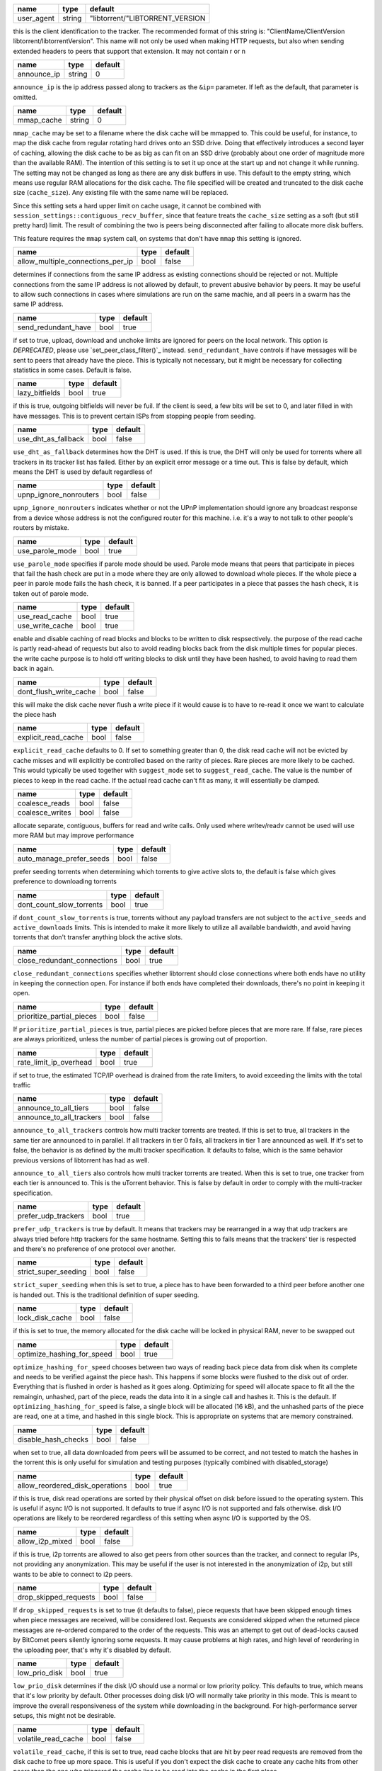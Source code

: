 .. _user_agent:

+------------+--------+---------------------------------+
| name       | type   | default                         |
+============+========+=================================+
| user_agent | string | "libtorrent/"LIBTORRENT_VERSION |
+------------+--------+---------------------------------+

this is the client identification to the tracker.
The recommended format of this string is:
"ClientName/ClientVersion libtorrent/libtorrentVersion".
This name will not only be used when making HTTP requests, but also when
sending extended headers to peers that support that extension.
It may not contain \r or \n

.. _announce_ip:

+-------------+--------+---------+
| name        | type   | default |
+=============+========+=========+
| announce_ip | string | 0       |
+-------------+--------+---------+

``announce_ip`` is the ip address passed along to trackers as the ``&ip=`` parameter.
If left as the default, that parameter is omitted.

.. _mmap_cache:

+------------+--------+---------+
| name       | type   | default |
+============+========+=========+
| mmap_cache | string | 0       |
+------------+--------+---------+

``mmap_cache`` may be set to a filename where the disk cache will be mmapped
to. This could be useful, for instance, to map the disk cache from regular
rotating hard drives onto an SSD drive. Doing that effectively introduces
a second layer of caching, allowing the disk cache to be as big as can
fit on an SSD drive (probably about one order of magnitude more than the
available RAM). The intention of this setting is to set it up once at the
start up and not change it while running. The setting may not be changed
as long as there are any disk buffers in use. This default to the empty
string, which means use regular RAM allocations for the disk cache. The file
specified will be created and truncated to the disk cache size (``cache_size``).
Any existing file with the same name will be replaced.

Since this setting sets a hard upper limit on cache usage, it cannot be combined
with ``session_settings::contiguous_recv_buffer``, since that feature treats the
``cache_size`` setting as a soft (but still pretty hard) limit. The result of combining
the two is peers being disconnected after failing to allocate more disk buffers.

This feature requires the ``mmap`` system call, on systems that don't have ``mmap``
this setting is ignored.

.. _allow_multiple_connections_per_ip:

+-----------------------------------+------+---------+
| name                              | type | default |
+===================================+======+=========+
| allow_multiple_connections_per_ip | bool | false   |
+-----------------------------------+------+---------+

determines if connections from the same IP address as
existing connections should be rejected or not. Multiple
connections from the same IP address is not allowed by
default, to prevent abusive behavior by peers. It may
be useful to allow such connections in cases where
simulations are run on the same machie, and all peers
in a swarm has the same IP address.

.. _send_redundant_have:

+---------------------+------+---------+
| name                | type | default |
+=====================+======+=========+
| send_redundant_have | bool | true    |
+---------------------+------+---------+

if set to true, upload, download and unchoke limits
are ignored for peers on the local network.
This option is *DEPRECATED*, please use `set_peer_class_filter()`_ instead.
``send_redundant_have`` controls if have messages will be sent
to peers that already have the piece. This is typically not necessary,
but it might be necessary for collecting statistics in some cases.
Default is false.

.. _lazy_bitfields:

+----------------+------+---------+
| name           | type | default |
+================+======+=========+
| lazy_bitfields | bool | true    |
+----------------+------+---------+

if this is true, outgoing bitfields will never be fuil. If the
client is seed, a few bits will be set to 0, and later filled
in with have messages. This is to prevent certain ISPs
from stopping people from seeding.

.. _use_dht_as_fallback:

+---------------------+------+---------+
| name                | type | default |
+=====================+======+=========+
| use_dht_as_fallback | bool | false   |
+---------------------+------+---------+

``use_dht_as_fallback`` determines how the DHT is used. If this is true,
the DHT will only be used for torrents where all trackers in its tracker
list has failed. Either by an explicit error message or a time out. This
is false by default, which means the DHT is used by default regardless of

.. _upnp_ignore_nonrouters:

+------------------------+------+---------+
| name                   | type | default |
+========================+======+=========+
| upnp_ignore_nonrouters | bool | false   |
+------------------------+------+---------+

``upnp_ignore_nonrouters`` indicates whether or not the UPnP implementation
should ignore any broadcast response from a device whose address is not the
configured router for this machine. i.e. it's a way to not talk to other
people's routers by mistake.

.. _use_parole_mode:

+-----------------+------+---------+
| name            | type | default |
+=================+======+=========+
| use_parole_mode | bool | true    |
+-----------------+------+---------+

``use_parole_mode`` specifies if parole mode should be used. Parole mode means
that peers that participate in pieces that fail the hash check are put in a mode
where they are only allowed to download whole pieces. If the whole piece a peer
in parole mode fails the hash check, it is banned. If a peer participates in a
piece that passes the hash check, it is taken out of parole mode.

.. _use_read_cache:

.. _use_write_cache:

+-----------------+------+---------+
| name            | type | default |
+=================+======+=========+
| use_read_cache  | bool | true    |
+-----------------+------+---------+
| use_write_cache | bool | true    |
+-----------------+------+---------+

enable and disable caching of read blocks and
blocks to be written to disk respsectively.
the purpose of the read cache is partly read-ahead of requests
but also to avoid reading blocks back from the disk multiple
times for popular pieces.
the write cache purpose is to hold off writing blocks to disk until
they have been hashed, to avoid having to read them back in again.

.. _dont_flush_write_cache:

+------------------------+------+---------+
| name                   | type | default |
+========================+======+=========+
| dont_flush_write_cache | bool | false   |
+------------------------+------+---------+

this will make the disk cache never flush a write
piece if it would cause is to have to re-read it
once we want to calculate the piece hash

.. _explicit_read_cache:

+---------------------+------+---------+
| name                | type | default |
+=====================+======+=========+
| explicit_read_cache | bool | false   |
+---------------------+------+---------+

``explicit_read_cache`` defaults to 0. If set to something greater than 0, the
disk read cache will not be evicted by cache misses and will explicitly be
controlled based on the rarity of pieces. Rare pieces are more likely to be
cached. This would typically be used together with ``suggest_mode`` set to
``suggest_read_cache``. The value is the number of pieces to keep in the read
cache. If the actual read cache can't fit as many, it will essentially be clamped.

.. _coalesce_reads:

.. _coalesce_writes:

+-----------------+------+---------+
| name            | type | default |
+=================+======+=========+
| coalesce_reads  | bool | false   |
+-----------------+------+---------+
| coalesce_writes | bool | false   |
+-----------------+------+---------+

allocate separate, contiguous, buffers for read and
write calls. Only used where writev/readv cannot be used
will use more RAM but may improve performance

.. _auto_manage_prefer_seeds:

+--------------------------+------+---------+
| name                     | type | default |
+==========================+======+=========+
| auto_manage_prefer_seeds | bool | false   |
+--------------------------+------+---------+

prefer seeding torrents when determining which torrents to give 
active slots to, the default is false which gives preference to
downloading torrents

.. _dont_count_slow_torrents:

+--------------------------+------+---------+
| name                     | type | default |
+==========================+======+=========+
| dont_count_slow_torrents | bool | true    |
+--------------------------+------+---------+

if ``dont_count_slow_torrents`` is true, torrents without any payload transfers are
not subject to the ``active_seeds`` and ``active_downloads`` limits. This is intended
to make it more likely to utilize all available bandwidth, and avoid having torrents
that don't transfer anything block the active slots.

.. _close_redundant_connections:

+-----------------------------+------+---------+
| name                        | type | default |
+=============================+======+=========+
| close_redundant_connections | bool | true    |
+-----------------------------+------+---------+

``close_redundant_connections`` specifies whether libtorrent should close
connections where both ends have no utility in keeping the connection open.
For instance if both ends have completed their downloads, there's no point
in keeping it open.

.. _prioritize_partial_pieces:

+---------------------------+------+---------+
| name                      | type | default |
+===========================+======+=========+
| prioritize_partial_pieces | bool | false   |
+---------------------------+------+---------+

If ``prioritize_partial_pieces`` is true, partial pieces are picked
before pieces that are more rare. If false, rare pieces are always
prioritized, unless the number of partial pieces is growing out of
proportion.

.. _rate_limit_ip_overhead:

+------------------------+------+---------+
| name                   | type | default |
+========================+======+=========+
| rate_limit_ip_overhead | bool | true    |
+------------------------+------+---------+

if set to true, the estimated TCP/IP overhead is
drained from the rate limiters, to avoid exceeding
the limits with the total traffic

.. _announce_to_all_tiers:

.. _announce_to_all_trackers:

+--------------------------+------+---------+
| name                     | type | default |
+==========================+======+=========+
| announce_to_all_tiers    | bool | false   |
+--------------------------+------+---------+
| announce_to_all_trackers | bool | false   |
+--------------------------+------+---------+

``announce_to_all_trackers`` controls how multi tracker torrents are
treated. If this is set to true, all trackers in the same tier are
announced to in parallel. If all trackers in tier 0 fails, all trackers
in tier 1 are announced as well. If it's set to false, the behavior is as
defined by the multi tracker specification. It defaults to false, which
is the same behavior previous versions of libtorrent has had as well.

``announce_to_all_tiers`` also controls how multi tracker torrents are
treated. When this is set to true, one tracker from each tier is announced
to. This is the uTorrent behavior. This is false by default in order
to comply with the multi-tracker specification.

.. _prefer_udp_trackers:

+---------------------+------+---------+
| name                | type | default |
+=====================+======+=========+
| prefer_udp_trackers | bool | true    |
+---------------------+------+---------+

``prefer_udp_trackers`` is true by default. It means that trackers may
be rearranged in a way that udp trackers are always tried before http
trackers for the same hostname. Setting this to fails means that the
trackers' tier is respected and there's no preference of one protocol
over another.

.. _strict_super_seeding:

+----------------------+------+---------+
| name                 | type | default |
+======================+======+=========+
| strict_super_seeding | bool | false   |
+----------------------+------+---------+

``strict_super_seeding`` when this is set to true, a piece has to
have been forwarded to a third peer before another one is handed out.
This is the traditional definition of super seeding.

.. _lock_disk_cache:

+-----------------+------+---------+
| name            | type | default |
+=================+======+=========+
| lock_disk_cache | bool | false   |
+-----------------+------+---------+

if this is set to true, the memory allocated for the
disk cache will be locked in physical RAM, never to
be swapped out

.. _optimize_hashing_for_speed:

+----------------------------+------+---------+
| name                       | type | default |
+============================+======+=========+
| optimize_hashing_for_speed | bool | true    |
+----------------------------+------+---------+

``optimize_hashing_for_speed`` chooses between two ways of reading back
piece data from disk when its complete and needs to be verified against
the piece hash. This happens if some blocks were flushed to the disk
out of order. Everything that is flushed in order is hashed as it goes
along. Optimizing for speed will allocate space to fit all the the
remaingin, unhashed, part of the piece, reads the data into it in a single
call and hashes it. This is the default. If ``optimizing_hashing_for_speed``
is false, a single block will be allocated (16 kB), and the unhashed parts
of the piece are read, one at a time, and hashed in this single block. This
is appropriate on systems that are memory constrained.

.. _disable_hash_checks:

+---------------------+------+---------+
| name                | type | default |
+=====================+======+=========+
| disable_hash_checks | bool | false   |
+---------------------+------+---------+

when set to true, all data downloaded from
peers will be assumed to be correct, and not
tested to match the hashes in the torrent
this is only useful for simulation and
testing purposes (typically combined with
disabled_storage)

.. _allow_reordered_disk_operations:

+---------------------------------+------+---------+
| name                            | type | default |
+=================================+======+=========+
| allow_reordered_disk_operations | bool | true    |
+---------------------------------+------+---------+

if this is true, disk read operations are
sorted by their physical offset on disk before
issued to the operating system. This is useful
if async I/O is not supported. It defaults to
true if async I/O is not supported and fals
otherwise.
disk I/O operations are likely to be reordered
regardless of this setting when async I/O
is supported by the OS.

.. _allow_i2p_mixed:

+-----------------+------+---------+
| name            | type | default |
+=================+======+=========+
| allow_i2p_mixed | bool | false   |
+-----------------+------+---------+

if this is true, i2p torrents are allowed
to also get peers from other sources than
the tracker, and connect to regular IPs,
not providing any anonymization. This may
be useful if the user is not interested in
the anonymization of i2p, but still wants to
be able to connect to i2p peers.

.. _drop_skipped_requests:

+-----------------------+------+---------+
| name                  | type | default |
+=======================+======+=========+
| drop_skipped_requests | bool | false   |
+-----------------------+------+---------+

If ``drop_skipped_requests`` is set to true (it defaults to false), piece
requests that have been skipped enough times when piece messages
are received, will be considered lost. Requests are considered skipped
when the returned piece messages are re-ordered compared to the order
of the requests. This was an attempt to get out of dead-locks caused by
BitComet peers silently ignoring some requests. It may cause problems
at high rates, and high level of reordering in the uploading peer, that's
why it's disabled by default.

.. _low_prio_disk:

+---------------+------+---------+
| name          | type | default |
+===============+======+=========+
| low_prio_disk | bool | true    |
+---------------+------+---------+

``low_prio_disk`` determines if the disk I/O should use a normal
or low priority policy. This defaults to true, which means that
it's low priority by default. Other processes doing disk I/O will
normally take priority in this mode. This is meant to improve the
overall responsiveness of the system while downloading in the
background. For high-performance server setups, this might not
be desirable.

.. _volatile_read_cache:

+---------------------+------+---------+
| name                | type | default |
+=====================+======+=========+
| volatile_read_cache | bool | false   |
+---------------------+------+---------+

``volatile_read_cache``, if this is set to true, read cache blocks
that are hit by peer read requests are removed from the disk cache
to free up more space. This is useful if you don't expect the disk
cache to create any cache hits from other peers than the one who
triggered the cache line to be read into the cache in the first place.

.. _guided_read_cache:

+-------------------+------+---------+
| name              | type | default |
+===================+======+=========+
| guided_read_cache | bool | false   |
+-------------------+------+---------+

``guided_read_cache`` enables the disk cache to adjust the size
of a cache line generated by peers to depend on the upload rate
you are sending to that peer. The intention is to optimize the RAM
usage of the cache, to read ahead further for peers that you're
sending faster to.

.. _no_atime_storage:

+------------------+------+---------+
| name             | type | default |
+==================+======+=========+
| no_atime_storage | bool | true    |
+------------------+------+---------+

``no_atime_storage`` this is a linux-only option and passes in the
``O_NOATIME`` to ``open()`` when opening files. This may lead to
some disk performance improvements.

.. _incoming_starts_queued_torrents:

+---------------------------------+------+---------+
| name                            | type | default |
+=================================+======+=========+
| incoming_starts_queued_torrents | bool | false   |
+---------------------------------+------+---------+

``incoming_starts_queued_torrents`` defaults to false. If a torrent
has been paused by the auto managed feature in libtorrent, i.e.
the torrent is paused and auto managed, this feature affects whether
or not it is automatically started on an incoming connection. The
main reason to queue torrents, is not to make them unavailable, but
to save on the overhead of announcing to the trackers, the DHT and to
avoid spreading one's unchoke slots too thin. If a peer managed to
find us, even though we're no in the torrent anymore, this setting
can make us start the torrent and serve it.

.. _report_true_downloaded:

+------------------------+------+---------+
| name                   | type | default |
+========================+======+=========+
| report_true_downloaded | bool | false   |
+------------------------+------+---------+

when set to true, the downloaded counter sent to trackers
will include the actual number of payload bytes donwnloaded
including redundant bytes. If set to false, it will not include
any redundany bytes

.. _strict_end_game_mode:

+----------------------+------+---------+
| name                 | type | default |
+======================+======+=========+
| strict_end_game_mode | bool | true    |
+----------------------+------+---------+

``strict_end_game_mode`` defaults to true, and controls when a block
may be requested twice. If this is ``true``, a block may only be requested
twice when there's ay least one request to every piece that's left to
download in the torrent. This may slow down progress on some pieces
sometimes, but it may also avoid downloading a lot of redundant bytes.
If this is ``false``, libtorrent attempts to use each peer connection
to its max, by always requesting something, even if it means requesting
something that has been requested from another peer already.

.. _broadcast_lsd:

+---------------+------+---------+
| name          | type | default |
+===============+======+=========+
| broadcast_lsd | bool | true    |
+---------------+------+---------+

if ``broadcast_lsd`` is set to true, the local peer discovery
(or Local Service Discovery) will not only use IP multicast, but also
broadcast its messages. This can be useful when running on networks
that don't support multicast. Since broadcast messages might be
expensive and disruptive on networks, only every 8th announce uses
broadcast.

.. _enable_outgoing_utp:

.. _enable_incoming_utp:

.. _enable_outgoing_tcp:

.. _enable_incoming_tcp:

+---------------------+------+---------+
| name                | type | default |
+=====================+======+=========+
| enable_outgoing_utp | bool | true    |
+---------------------+------+---------+
| enable_incoming_utp | bool | true    |
+---------------------+------+---------+
| enable_outgoing_tcp | bool | true    |
+---------------------+------+---------+
| enable_incoming_tcp | bool | true    |
+---------------------+------+---------+

when set to true, libtorrent will try to make outgoing utp connections
controls whether libtorrent will accept incoming connections or make
outgoing connections of specific type.

.. _ignore_resume_timestamps:

+--------------------------+------+---------+
| name                     | type | default |
+==========================+======+=========+
| ignore_resume_timestamps | bool | false   |
+--------------------------+------+---------+

``ignore_resume_timestamps`` determines if the storage, when loading
resume data files, should verify that the file modification time
with the timestamps in the resume data. This defaults to false, which
means timestamps are taken into account, and resume data is less likely
to accepted (torrents are more likely to be fully checked when loaded).
It might be useful to set this to true if your network is faster than your
disk, and it would be faster to redownload potentially missed pieces than
to go through the whole storage to look for them.

.. _no_recheck_incomplete_resume:

+------------------------------+------+---------+
| name                         | type | default |
+==============================+======+=========+
| no_recheck_incomplete_resume | bool | false   |
+------------------------------+------+---------+

``no_recheck_incomplete_resume`` determines if the storage should check
the whole files when resume data is incomplete or missing or whether
it should simply assume we don't have any of the data. By default, this
is determined by the existance of any of the files. By setting this setting
to true, the files won't be checked, but will go straight to download
mode.

.. _anonymous_mode:

+----------------+------+---------+
| name           | type | default |
+================+======+=========+
| anonymous_mode | bool | false   |
+----------------+------+---------+

``anonymous_mode`` defaults to false. When set to true, the client tries
to hide its identity to a certain degree. The peer-ID will no longer
include the client's fingerprint. The user-agent will be reset to an
empty string. Trackers will only be used if they are using a proxy
server. The listen sockets are closed, and incoming connections will
only be accepted through a SOCKS5 or I2P proxy (if a peer proxy is set up and
is run on the same machine as the tracker proxy). Since no incoming connections
are accepted, NAT-PMP, UPnP, DHT and local peer discovery are all turned off
when this setting is enabled.

If you're using I2P, it might make sense to enable anonymous mode as well.

.. _report_web_seed_downloads:

+---------------------------+------+---------+
| name                      | type | default |
+===========================+======+=========+
| report_web_seed_downloads | bool | true    |
+---------------------------+------+---------+

specifies whether downloads from web seeds is reported to the
tracker or not. Defaults to on

.. _utp_dynamic_sock_buf:

+----------------------+------+---------+
| name                 | type | default |
+======================+======+=========+
| utp_dynamic_sock_buf | bool | true    |
+----------------------+------+---------+

controls if the uTP socket manager is allowed to increase
the socket buffer if a network interface with a large MTU is used (such as loopback
or ethernet jumbo frames). This defaults to true and might improve uTP throughput.
For RAM constrained systems, disabling this typically saves around 30kB in user space
and probably around 400kB in kernel socket buffers (it adjusts the send and receive
buffer size on the kernel socket, both for IPv4 and IPv6).

.. _announce_double_nat:

+---------------------+------+---------+
| name                | type | default |
+=====================+======+=========+
| announce_double_nat | bool | false   |
+---------------------+------+---------+

set to true if uTP connections should be rate limited
This option is *DEPRECATED*, please use `set_peer_class_filter()`_ instead.
if this is true, the ``&ip=`` argument in tracker requests
(unless otherwise specified) will be set to the intermediate
IP address if the user is double NATed. If ther user is not
double NATed, this option does not have an affect

.. _seeding_outgoing_connections:

+------------------------------+------+---------+
| name                         | type | default |
+==============================+======+=========+
| seeding_outgoing_connections | bool | true    |
+------------------------------+------+---------+

``seeding_outgoing_connections`` determines if seeding (and finished) torrents
should attempt to make outgoing connections or not. By default this is true. It
may be set to false in very specific applications where the cost of making
outgoing connections is high, and there are no or small benefits of doing so.
For instance, if no nodes are behind a firewall or a NAT, seeds don't need to
make outgoing connections.

.. _no_connect_privileged_ports:

+-----------------------------+------+---------+
| name                        | type | default |
+=============================+======+=========+
| no_connect_privileged_ports | bool | true    |
+-----------------------------+------+---------+

when this is true, libtorrent will not attempt to make outgoing
connections to peers whose port is < 1024. This is a safety
precaution to avoid being part of a DDoS attack

.. _smooth_connects:

+-----------------+------+---------+
| name            | type | default |
+=================+======+=========+
| smooth_connects | bool | true    |
+-----------------+------+---------+

``smooth_connects`` is true by default, which means the number of connection
attempts per second may be limited to below the ``connection_speed``, in case
we're close to bump up against the limit of number of connections. The intention
of this setting is to more evenly distribute our connection attempts over time,
instead of attempting to connectin in batches, and timing them out in batches.

.. _always_send_user_agent:

+------------------------+------+---------+
| name                   | type | default |
+========================+======+=========+
| always_send_user_agent | bool | false   |
+------------------------+------+---------+

always send user-agent in every web seed request. If false, only
the first request per http connection will include the user agent

.. _apply_ip_filter_to_trackers:

+-----------------------------+------+---------+
| name                        | type | default |
+=============================+======+=========+
| apply_ip_filter_to_trackers | bool | true    |
+-----------------------------+------+---------+

``apply_ip_filter_to_trackers`` defaults to true. It determines whether the
IP filter applies to trackers as well as peers. If this is set to false,
trackers are exempt from the IP filter (if there is one). If no IP filter
is set, this setting is irrelevant.

.. _use_disk_read_ahead:

+---------------------+------+---------+
| name                | type | default |
+=====================+======+=========+
| use_disk_read_ahead | bool | true    |
+---------------------+------+---------+

``use_disk_read_ahead`` defaults to true and will attempt to optimize disk reads
by giving the operating system heads up of disk read requests as they are queued
in the disk job queue.

.. _lock_files:

+------------+------+---------+
| name       | type | default |
+============+======+=========+
| lock_files | bool | false   |
+------------+------+---------+

``lock_files`` determines whether or not to lock files which libtorrent is downloading
to or seeding from. This is implemented using ``fcntl(F_SETLK)`` on unix systems and
by not passing in ``SHARE_READ`` and ``SHARE_WRITE`` on windows. This might prevent
3rd party processes from corrupting the files under libtorrent's feet.

.. _contiguous_recv_buffer:

+------------------------+------+---------+
| name                   | type | default |
+========================+======+=========+
| contiguous_recv_buffer | bool | true    |
+------------------------+------+---------+

``contiguous_recv_buffer`` determines whether or not libtorrent should receive
data from peers into a contiguous intermediate buffer, to then copy blocks into
disk buffers from, or to make many smaller calls to ``read()``, each time passing
in the specific buffer the data belongs in. When downloading at high rates, the latter
may save some time copying data. When seeding at high rates, all incoming traffic
consists of a very large number of tiny packets, and enabling ``contiguous_recv_buffer``
will provide higher performance. When this is enabled, it will only be used when
seeding to peers, since that's when it provides performance improvements.

.. _ban_web_seeds:

+---------------+------+---------+
| name          | type | default |
+===============+======+=========+
| ban_web_seeds | bool | true    |
+---------------+------+---------+

when true, web seeds sending bad data will be banned

.. _no_partial_disk_writes:

+------------------------+------+---------+
| name                   | type | default |
+========================+======+=========+
| no_partial_disk_writes | bool | false   |
+------------------------+------+---------+

when set to true, the ``write_cache_line_size`` will apply across piece boundaries.
this is a bad idea unless the piece picker also is configured to have an affinity
to pick pieces belonging to the same write cache line as is configured in the
disk cache.

.. _tracker_completion_timeout:

+----------------------------+------+---------+
| name                       | type | default |
+============================+======+=========+
| tracker_completion_timeout | int  | 60      |
+----------------------------+------+---------+

``tracker_completion_timeout`` is the number of seconds the tracker
connection will wait from when it sent the request until it considers the
tracker to have timed-out. Default value is 60 seconds.

.. _tracker_receive_timeout:

+-------------------------+------+---------+
| name                    | type | default |
+=========================+======+=========+
| tracker_receive_timeout | int  | 40      |
+-------------------------+------+---------+

``tracker_receive_timeout`` is the number of seconds to wait to receive
any data from the tracker. If no data is received for this number of
seconds, the tracker will be considered as having timed out. If a tracker
is down, this is the kind of timeout that will occur.

.. _stop_tracker_timeout:

+----------------------+------+---------+
| name                 | type | default |
+======================+======+=========+
| stop_tracker_timeout | int  | 5       |
+----------------------+------+---------+

the time to wait when sending a stopped message
before considering a tracker to have timed out.
this is usually shorter, to make the client quit
faster

.. _tracker_maximum_response_length:

+---------------------------------+------+-----------+
| name                            | type | default   |
+=================================+======+===========+
| tracker_maximum_response_length | int  | 1024*1024 |
+---------------------------------+------+-----------+

this is the maximum number of bytes in a tracker
response. If a response size passes this number
of bytes it will be rejected and the connection
will be closed. On gzipped responses this size is
measured on the uncompressed data. So, if you get
20 bytes of gzip response that'll expand to 2 megabytes,
it will be interrupted before the entire response
has been uncompressed (assuming the limit is lower
than 2 megs).

.. _piece_timeout:

+---------------+------+---------+
| name          | type | default |
+===============+======+=========+
| piece_timeout | int  | 20      |
+---------------+------+---------+

the number of seconds from a request is sent until
it times out if no piece response is returned.

.. _request_timeout:

+-----------------+------+---------+
| name            | type | default |
+=================+======+=========+
| request_timeout | int  | 50      |
+-----------------+------+---------+

the number of seconds one block (16kB) is expected
to be received within. If it's not, the block is
requested from a different peer

.. _request_queue_time:

+--------------------+------+---------+
| name               | type | default |
+====================+======+=========+
| request_queue_time | int  | 3       |
+--------------------+------+---------+

the length of the request queue given in the number
of seconds it should take for the other end to send
all the pieces. i.e. the actual number of requests
depends on the download rate and this number.

.. _max_allowed_in_request_queue:

+------------------------------+------+---------+
| name                         | type | default |
+==============================+======+=========+
| max_allowed_in_request_queue | int  | 250     |
+------------------------------+------+---------+

the number of outstanding block requests a peer is
allowed to queue up in the client. If a peer sends
more requests than this (before the first one has
been sent) the last request will be dropped.
the higher this is, the faster upload speeds the
client can get to a single peer.

.. _max_out_request_queue:

+-----------------------+------+---------+
| name                  | type | default |
+=======================+======+=========+
| max_out_request_queue | int  | 200     |
+-----------------------+------+---------+

``max_out_request_queue`` is the maximum number of outstanding requests to
send to a peer. This limit takes precedence over ``request_queue_time``. i.e.
no matter the download speed, the number of outstanding requests will never
exceed this limit.

.. _whole_pieces_threshold:

+------------------------+------+---------+
| name                   | type | default |
+========================+======+=========+
| whole_pieces_threshold | int  | 20      |
+------------------------+------+---------+

if a whole piece can be downloaded in this number
of seconds, or less, the peer_connection will prefer
to request whole pieces at a time from this peer.
The benefit of this is to better utilize disk caches by
doing localized accesses and also to make it easier
to identify bad peers if a piece fails the hash check.

.. _peer_timeout:

+--------------+------+---------+
| name         | type | default |
+==============+======+=========+
| peer_timeout | int  | 120     |
+--------------+------+---------+

``peer_timeout`` is the number of seconds the peer connection should
wait (for any activity on the peer connection) before closing it due
to time out. This defaults to 120 seconds, since that's what's specified
in the protocol specification. After half the time out, a keep alive message
is sent.

.. _urlseed_timeout:

+-----------------+------+---------+
| name            | type | default |
+=================+======+=========+
| urlseed_timeout | int  | 20      |
+-----------------+------+---------+

same as peer_timeout, but only applies to url-seeds.
this is usually set lower, because web servers are
expected to be more reliable.

.. _urlseed_pipeline_size:

+-----------------------+------+---------+
| name                  | type | default |
+=======================+======+=========+
| urlseed_pipeline_size | int  | 5       |
+-----------------------+------+---------+

controls the pipelining size of url-seeds. i.e. the number
of HTTP request to keep outstanding before waiting for
the first one to complete. It's common for web servers
to limit this to a relatively low number, like 5

.. _urlseed_wait_retry:

+--------------------+------+---------+
| name               | type | default |
+====================+======+=========+
| urlseed_wait_retry | int  | 30      |
+--------------------+------+---------+

time to wait until a new retry of a web seed takes place

.. _file_pool_size:

+----------------+------+---------+
| name           | type | default |
+================+======+=========+
| file_pool_size | int  | 40      |
+----------------+------+---------+

sets the upper limit on the total number of files this
session will keep open. The reason why files are
left open at all is that some anti virus software
hooks on every file close, and scans the file for
viruses. deferring the closing of the files will
be the difference between a usable system and
a completely hogged down system. Most operating
systems also has a limit on the total number of
file descriptors a process may have open. It is
usually a good idea to find this limit and set the
number of connections and the number of files
limits so their sum is slightly below it.

.. _max_failcount:

+---------------+------+---------+
| name          | type | default |
+===============+======+=========+
| max_failcount | int  | 3       |
+---------------+------+---------+

``max_failcount`` is the maximum times we try to connect to a peer before
stop connecting again. If a peer succeeds, the failcounter is reset. If
a peer is retrieved from a peer source (other than DHT) the failcount is
decremented by one, allowing another try.

.. _min_reconnect_time:

+--------------------+------+---------+
| name               | type | default |
+====================+======+=========+
| min_reconnect_time | int  | 60      |
+--------------------+------+---------+

the number of seconds to wait to reconnect to a peer.
this time is multiplied with the failcount.

.. _peer_connect_timeout:

+----------------------+------+---------+
| name                 | type | default |
+======================+======+=========+
| peer_connect_timeout | int  | 15      |
+----------------------+------+---------+

``peer_connect_timeout`` the number of seconds to wait after a connection
attempt is initiated to a peer until it is considered as having timed out.
This setting is especially important in case the number of half-open
connections are limited, since stale half-open
connection may delay the connection of other peers considerably.

.. _connection_speed:

+------------------+------+---------+
| name             | type | default |
+==================+======+=========+
| connection_speed | int  | 6       |
+------------------+------+---------+

``connection_speed`` is the number of connection attempts that
are made per second. If a number < 0 is specified, it will default to
200 connections per second. If 0 is specified, it means don't make
outgoing connections at all.

.. _inactivity_timeout:

+--------------------+------+---------+
| name               | type | default |
+====================+======+=========+
| inactivity_timeout | int  | 600     |
+--------------------+------+---------+

if a peer is uninteresting and uninterested for longer
than this number of seconds, it will be disconnected.
default is 10 minutes

.. _unchoke_interval:

+------------------+------+---------+
| name             | type | default |
+==================+======+=========+
| unchoke_interval | int  | 15      |
+------------------+------+---------+

``unchoke_interval`` is the number of seconds between chokes/unchokes.
On this interval, peers are re-evaluated for being choked/unchoked. This
is defined as 30 seconds in the protocol, and it should be significantly
longer than what it takes for TCP to ramp up to it's max rate.

.. _optimistic_unchoke_interval:

+-----------------------------+------+---------+
| name                        | type | default |
+=============================+======+=========+
| optimistic_unchoke_interval | int  | 30      |
+-----------------------------+------+---------+

``optimistic_unchoke_interval`` is the number of seconds between
each *optimistic* unchoke. On this timer, the currently optimistically
unchoked peer will change.

.. _num_want:

+----------+------+---------+
| name     | type | default |
+==========+======+=========+
| num_want | int  | 200     |
+----------+------+---------+

``num_want`` is the number of peers we want from each tracker request. It defines
what is sent as the ``&num_want=`` parameter to the tracker.

.. _initial_picker_threshold:

+--------------------------+------+---------+
| name                     | type | default |
+==========================+======+=========+
| initial_picker_threshold | int  | 4       |
+--------------------------+------+---------+

``initial_picker_threshold`` specifies the number of pieces we need before we
switch to rarest first picking. This defaults to 4, which means the 4 first
pieces in any torrent are picked at random, the following pieces are picked
in rarest first order.

.. _allowed_fast_set_size:

+-----------------------+------+---------+
| name                  | type | default |
+=======================+======+=========+
| allowed_fast_set_size | int  | 10      |
+-----------------------+------+---------+

the number of allowed pieces to send to peers
that supports the fast extensions

.. _suggest_mode:

+--------------+------+-------------------------------------+
| name         | type | default                             |
+==============+======+=====================================+
| suggest_mode | int  | settings_pack::no_piece_suggestions |
+--------------+------+-------------------------------------+

``suggest_mode`` controls whether or not libtorrent will send out suggest
messages to create a bias of its peers to request certain pieces. The modes
are:

* ``no_piece_suggestsions`` which is the default and will not send out suggest
  messages.
* ``suggest_read_cache`` which will send out suggest messages for the most
  recent pieces that are in the read cache.

.. _max_queued_disk_bytes:

+-----------------------+------+-------------+
| name                  | type | default     |
+=======================+======+=============+
| max_queued_disk_bytes | int  | 1024 * 1024 |
+-----------------------+------+-------------+

``max_queued_disk_bytes`` is the number maximum number of bytes, to be
written to disk, that can wait in the disk I/O thread queue. This queue
is only for waiting for the disk I/O thread to receive the job and either
write it to disk or insert it in the write cache. When this limit is reached,
the peer connections will stop reading data from their sockets, until the disk
thread catches up. Setting this too low will severly limit your download rate.

.. _handshake_timeout:

+-------------------+------+---------+
| name              | type | default |
+===================+======+=========+
| handshake_timeout | int  | 10      |
+-------------------+------+---------+

the number of seconds to wait for a handshake
response from a peer. If no response is received
within this time, the peer is disconnected.

.. _send_buffer_low_watermark:

.. _send_buffer_watermark:

.. _send_buffer_watermark_factor:

+------------------------------+------+------------+
| name                         | type | default    |
+==============================+======+============+
| send_buffer_low_watermark    | int  | 512        |
+------------------------------+------+------------+
| send_buffer_watermark        | int  | 500 * 1024 |
+------------------------------+------+------------+
| send_buffer_watermark_factor | int  | 50         |
+------------------------------+------+------------+

``send_buffer_low_watermark`` the minimum send buffer target
size (send buffer includes bytes pending being read from disk).
For good and snappy seeding performance, set this fairly high, to
at least fit a few blocks. This is essentially the initial
window size which will determine how fast we can ramp up
the send rate

if the send buffer has fewer bytes than ``send_buffer_watermark``,
we'll read another 16kB block onto it. If set too small,
upload rate capacity will suffer. If set too high,
memory will be wasted.
The actual watermark may be lower than this in case
the upload rate is low, this is the upper limit.

the current upload rate to a peer is multiplied by
this factor to get the send buffer watermark. The
factor is specified as a percentage. i.e. 50 -> 0.5
This product is clamped to the ``send_buffer_watermark``
setting to not exceed the max. For high speed
upload, this should be set to a greater value than
100. For high capacity connections, setting this
higher can improve upload performance and disk throughput. Setting it too
high may waste RAM and create a bias towards read jobs over write jobs.

.. _choking_algorithm:

.. _seed_choking_algorithm:

+------------------------+------+-----------------------------------+
| name                   | type | default                           |
+========================+======+===================================+
| choking_algorithm      | int  | settings_pack::fixed_slots_choker |
+------------------------+------+-----------------------------------+
| seed_choking_algorithm | int  | settings_pack::round_robin        |
+------------------------+------+-----------------------------------+

``choking_algorithm`` specifies which algorithm to use to determine which peers
to unchoke.

The options for choking algorithms are:

* ``fixed_slots_choker`` is the traditional choker with a fixed number of unchoke
  slots (as specified by ``session::set_max_uploads()``).

* ``auto_expand_choker`` opens at least the number of slots as specified by
  ``session::set_max_uploads()`` but opens up more slots if the upload capacity
  is not saturated. This unchoker will work just like the ``fixed_slots_choker``
  if there's no global upload rate limit set.

* ``rate_based_choker`` opens up unchoke slots based on the upload rate
  achieved to peers. The more slots that are opened, the marginal upload
  rate required to open up another slot increases.

* ``bittyrant_choker`` attempts to optimize download rate by finding the
  reciprocation rate of each peer individually and prefers peers that gives
  the highest *return on investment*. It still allocates all upload capacity,
  but shuffles it around to the best peers first. For this choker to be
  efficient, you need to set a global upload rate limit
  (``session::set_upload_rate_limit()``). For more information about this
  choker, see the paper_.

.. _paper: http://bittyrant.cs.washington.edu/#papers

``seed_choking_algorithm`` controls the seeding unchoke behavior. The available
options are:

* ``round_robin`` which round-robins the peers that are unchoked when seeding. This
  distributes the upload bandwidht uniformly and fairly. It minimizes the ability
  for a peer to download everything without redistributing it.

* ``fastest_upload`` unchokes the peers we can send to the fastest. This might be
  a bit more reliable in utilizing all available capacity.

* ``anti_leech`` prioritizes peers who have just started or are just about to finish
  the download. The intention is to force peers in the middle of the download to
  trade with each other.

.. _cache_size:

.. _cache_buffer_chunk_size:

.. _cache_expiry:

+-------------------------+------+---------+
| name                    | type | default |
+=========================+======+=========+
| cache_size              | int  | 1024    |
+-------------------------+------+---------+
| cache_buffer_chunk_size | int  | 0       |
+-------------------------+------+---------+
| cache_expiry            | int  | 300     |
+-------------------------+------+---------+

``cache_size`` is the disk write and read  cache. It is specified in units of
16 KiB blocks. Buffers that are part of a peer's send or receive buffer also
count against this limit. Send and receive buffers will never be denied to be
allocated, but they will cause the actual cached blocks to be flushed or evicted.
If this is set to -1, the cache size is automatically set to the amount
of physical RAM available in the machine divided by 8. If the amount of physical
RAM cannot be determined, it's set to 1024 (= 16 MiB).

Disk buffers are allocated using a pool allocator, the number of blocks that
are allocated at a time when the pool needs to grow can be specified in
``cache_buffer_chunk_size``. Lower numbers saves memory at the expense of more
heap allocations. If it is set to 0, the effective chunk size is proportional
to the total cache size, attempting to strike a good balance between performance
and memory usage. It defaults to 0.
``cache_expiry`` is the number of seconds from the last cached write to a piece
in the write cache, to when it's forcefully flushed to disk. Default is 60 second.

.. _explicit_cache_interval:

+-------------------------+------+---------+
| name                    | type | default |
+=========================+======+=========+
| explicit_cache_interval | int  | 30      |
+-------------------------+------+---------+

``explicit_cache_interval`` is the number of seconds in between each refresh of
a part of the explicit read cache. Torrents take turns in refreshing and this
is the time in between each torrent refresh. Refreshing a torrent's explicit
read cache means scanning all pieces and picking a random set of the rarest ones.
There is an affinity to pick pieces that are already in the cache, so that
subsequent refreshes only swaps in pieces that are rarer than whatever is in
the cache at the time.

.. _disk_io_write_mode:

.. _disk_io_read_mode:

+--------------------+------+--------------------------------+
| name               | type | default                        |
+====================+======+================================+
| disk_io_write_mode | int  | settings_pack::enable_os_cache |
+--------------------+------+--------------------------------+
| disk_io_read_mode  | int  | settings_pack::enable_os_cache |
+--------------------+------+--------------------------------+

determines how files are opened when they're in read only mode versus
read and write mode. The options are:

* enable_os_cache
	This is the default and files are opened normally, with the OS caching
	reads and writes.
* disable_os_cache_for_aligned_files
	This will open files in unbuffered mode for files where every read and
	write would be sector aligned. Using aligned disk offsets is a requirement
	on some operating systems.
* disable_os_cache
	This opens all files in unbuffered mode (if allowed by the operating system).
	Linux and Windows, for instance, require disk offsets to be sector aligned,
	and in those cases, this option is the same as ``disable_os_caches_for_aligned_files``.

One reason to disable caching is that it may help the operating system from growing
its file cache indefinitely. Since some OSes only allow aligned files to be opened
in unbuffered mode, It is recommended to make the largest file in a torrent the first
file (with offset 0) or use pad files to align all files to piece boundries.

.. _outgoing_port:

.. _num_outgoing_ports:

+--------------------+------+---------+
| name               | type | default |
+====================+======+=========+
| outgoing_port      | int  | 0       |
+--------------------+------+---------+
| num_outgoing_ports | int  | 0       |
+--------------------+------+---------+

this is the first port to use for binding
outgoing connections to. This is useful
for users that have routers that
allow QoS settings based on local port.
when binding outgoing connections to specific
ports, ``num_outgoing_ports`` is the size of
the range. It should be more than a few

.. warning:: setting outgoing ports will limit the ability to keep multiple
	connections to the same client, even for different torrents. It is not
	recommended to change this setting. Its main purpose is to use as an
	escape hatch for cheap routers with QoS capability but can only classify
	flows based on port numbers.

It is a range instead of a single port because of the problems with failing to reconnect
to peers if a previous socket to that peer and port is in ``TIME_WAIT`` state.

.. _peer_tos:

+----------+------+---------+
| name     | type | default |
+==========+======+=========+
| peer_tos | int  | 0       |
+----------+------+---------+

``peer_tos`` determines the TOS byte set in the IP header of every packet
sent to peers (including web seeds). The default value for this is ``0x0``
(no marking). One potentially useful TOS mark is ``0x20``, this represents
the *QBone scavenger service*. For more details, see QBSS_.

.. _`QBSS`: http://qbone.internet2.edu/qbss/

.. _active_downloads:

.. _active_seeds:

.. _active_dht_limit:

.. _active_tracker_limit:

.. _active_lsd_limit:

.. _active_limit:

.. _active_loaded_limit:

+----------------------+------+---------+
| name                 | type | default |
+======================+======+=========+
| active_downloads     | int  | 3       |
+----------------------+------+---------+
| active_seeds         | int  | 5       |
+----------------------+------+---------+
| active_dht_limit     | int  | 88      |
+----------------------+------+---------+
| active_tracker_limit | int  | 360     |
+----------------------+------+---------+
| active_lsd_limit     | int  | 60      |
+----------------------+------+---------+
| active_limit         | int  | 15      |
+----------------------+------+---------+
| active_loaded_limit  | int  | 0       |
+----------------------+------+---------+

for auto managed torrents, these are the limits
they are subject to. If there are too many torrents
some of the auto managed ones will be paused until
some slots free up.
``active_downloads`` and ``active_seeds`` controls how many active seeding and
downloading torrents the queuing mechanism allows. The target number of active
torrents is ``min(active_downloads + active_seeds, active_limit)``.
``active_downloads`` and ``active_seeds`` are upper limits on the number of
downloading torrents and seeding torrents respectively. Setting the value to
-1 means unlimited.

For example if there are 10 seeding torrents and 10 downloading torrents, and
``active_downloads`` is 4 and ``active_seeds`` is 4, there will be 4 seeds
active and 4 downloading torrents. If the settings are ``active_downloads`` = 2
and ``active_seeds`` = 4, then there will be 2 downloading torrents and 4 seeding
torrents active. Torrents that are not auto managed are also counted against these
limits. If there are non-auto managed torrents that use up all the slots, no
auto managed torrent will be activated.

``active_limit`` is a hard limit on the number of active torrents. This applies even to
slow torrents.

``active_dht_limit`` is the max number of torrents to announce to the DHT. By default
this is set to 88, which is no more than one DHT announce every 10 seconds.

``active_tracker_limit`` is the max number of torrents to announce to their trackers.
By default this is 360, which is no more than one announce every 5 seconds.

``active_lsd_limit`` is the max number of torrents to announce to the local network
over the local service discovery protocol. By default this is 80, which is no more
than one announce every 5 seconds (assuming the default announce interval of 5 minutes).

You can have more torrents *active*, even though they are not announced to the DHT,
lsd or their tracker. If some peer knows about you for any reason and tries to connect,
it will still be accepted, unless the torrent is paused, which means it won't accept
any connections.

``active_loaded_limit`` is the number of torrents that are allowed to be *loaded*
at any given time. Note that a torrent can be active even though it's not loaded.
if an unloaded torrents finds a peer that wants to access it, the torrent will be
loaded on demand, using a user-supplied callback function. If the feature of unloading
torrents is not enabled, this setting have no effect. If this limit is set to 0, it
means unlimited.

.. _auto_manage_interval:

+----------------------+------+---------+
| name                 | type | default |
+======================+======+=========+
| auto_manage_interval | int  | 30      |
+----------------------+------+---------+

``auto_manage_interval`` is the number of seconds between the torrent queue
is updated, and rotated.

.. _seed_time_limit:

+-----------------+------+--------------+
| name            | type | default      |
+=================+======+==============+
| seed_time_limit | int  | 24 * 60 * 60 |
+-----------------+------+--------------+

this is the limit on the time a torrent has been an active seed
(specified in seconds) before it is considered having met the seed limit criteria.
See queuing_.

.. _auto_scrape_interval:

.. _auto_scrape_min_interval:

+--------------------------+------+---------+
| name                     | type | default |
+==========================+======+=========+
| auto_scrape_interval     | int  | 1800    |
+--------------------------+------+---------+
| auto_scrape_min_interval | int  | 300     |
+--------------------------+------+---------+

``auto_scrape_interval`` is the number of seconds between scrapes of
queued torrents (auto managed and paused torrents). Auto managed
torrents that are paused, are scraped regularly in order to keep
track of their downloader/seed ratio. This ratio is used to determine
which torrents to seed and which to pause.

``auto_scrape_min_interval`` is the minimum number of seconds between any
automatic scrape (regardless of torrent). In case there are a large number
of paused auto managed torrents, this puts a limit on how often a scrape
request is sent.

.. _max_peerlist_size:

.. _max_paused_peerlist_size:

+--------------------------+------+---------+
| name                     | type | default |
+==========================+======+=========+
| max_peerlist_size        | int  | 3000    |
+--------------------------+------+---------+
| max_paused_peerlist_size | int  | 1000    |
+--------------------------+------+---------+

``max_peerlist_size`` is the maximum number of peers in the list of
known peers. These peers are not necessarily connected, so this number
should be much greater than the maximum number of connected peers.
Peers are evicted from the cache when the list grows passed 90% of
this limit, and once the size hits the limit, peers are no longer
added to the list. If this limit is set to 0, there is no limit on
how many peers we'll keep in the peer list.

``max_paused_peerlist_size`` is the max peer list size used for torrents
that are paused. This default to the same as ``max_peerlist_size``, but
can be used to save memory for paused torrents, since it's not as
important for them to keep a large peer list.

.. _min_announce_interval:

+-----------------------+------+---------+
| name                  | type | default |
+=======================+======+=========+
| min_announce_interval | int  | 5 * 60  |
+-----------------------+------+---------+

this is the minimum allowed announce interval for a tracker. This
is specified in seconds and is used as a sanity check on what is
returned from a tracker. It mitigates hammering misconfigured trackers.

.. _auto_manage_startup:

+---------------------+------+---------+
| name                | type | default |
+=====================+======+=========+
| auto_manage_startup | int  | 120     |
+---------------------+------+---------+

this is the number of seconds a torrent is considered
active after it was started, regardless of upload and download speed. This
is so that newly started torrents are not considered inactive until they
have a fair chance to start downloading.

.. _seeding_piece_quota:

+---------------------+------+---------+
| name                | type | default |
+=====================+======+=========+
| seeding_piece_quota | int  | 20      |
+---------------------+------+---------+

``seeding_piece_quota`` is the number of pieces to send to a peer,
when seeding, before rotating in another peer to the unchoke set.
It defaults to 3 pieces, which means that when seeding, any peer we've
sent more than this number of pieces to will be unchoked in favour of
a choked peer.

.. _max_sparse_regions:

+--------------------+------+---------+
| name               | type | default |
+====================+======+=========+
| max_sparse_regions | int  | 0       |
+--------------------+------+---------+

``max_sparse_regions`` is a limit of the number of *sparse regions* in
a torrent. A sparse region is defined as a hole of pieces we have not
yet downloaded, in between pieces that have been downloaded. This is
used as a hack for windows vista which has a bug where you cannot
write files with more than a certain number of sparse regions. This
limit is not hard, it will be exceeded. Once it's exceeded, pieces
that will maintain or decrease the number of sparse regions are
prioritized. To disable this functionality, set this to 0. It defaults
to 0 on all platforms except windows.

.. _max_rejects:

+-------------+------+---------+
| name        | type | default |
+=============+======+=========+
| max_rejects | int  | 50      |
+-------------+------+---------+

``max_rejects`` is the number of piece requests we will reject in a row
while a peer is choked before the peer is considered abusive and is
disconnected.

.. _recv_socket_buffer_size:

.. _send_socket_buffer_size:

+-------------------------+------+---------+
| name                    | type | default |
+=========================+======+=========+
| recv_socket_buffer_size | int  | 0       |
+-------------------------+------+---------+
| send_socket_buffer_size | int  | 0       |
+-------------------------+------+---------+

``recv_socket_buffer_size`` and ``send_socket_buffer_size`` specifies
the buffer sizes set on peer sockets. 0 (which is the default) means
the OS default (i.e. don't change the buffer sizes). The socket buffer
sizes are changed using setsockopt() with SOL_SOCKET/SO_RCVBUF and
SO_SNDBUFFER.

.. _file_checks_delay_per_block:

+-----------------------------+------+---------+
| name                        | type | default |
+=============================+======+=========+
| file_checks_delay_per_block | int  | 0       |
+-----------------------------+------+---------+

``file_checks_delay_per_block`` is the number of milliseconds to sleep
in between disk read operations when checking torrents. This defaults
to 0, but can be set to higher numbers to slow down the rate at which
data is read from the disk while checking. This may be useful for
background tasks that doesn't matter if they take a bit longer, as long
as they leave disk I/O time for other processes.

.. _read_cache_line_size:

.. _write_cache_line_size:

+-----------------------+------+---------+
| name                  | type | default |
+=======================+======+=========+
| read_cache_line_size  | int  | 32      |
+-----------------------+------+---------+
| write_cache_line_size | int  | 16      |
+-----------------------+------+---------+

``read_cache_line_size`` is the number of blocks to read into the read
cache when a read cache miss occurs. Setting this to 0 is essentially
the same thing as disabling read cache. The number of blocks read
into the read cache is always capped by the piece boundry.

When a piece in the write cache has ``write_cache_line_size`` contiguous
blocks in it, they will be flushed. Setting this to 1 effectively
disables the write cache.

.. _optimistic_disk_retry:

+-----------------------+------+---------+
| name                  | type | default |
+=======================+======+=========+
| optimistic_disk_retry | int  | 10 * 60 |
+-----------------------+------+---------+

``optimistic_disk_retry`` is the number of seconds from a disk write
errors occur on a torrent until libtorrent will take it out of the
upload mode, to test if the error condition has been fixed.

libtorrent will only do this automatically for auto managed torrents.

You can explicitly take a torrent out of upload only mode using
`set_upload_mode()`_.

.. _max_suggest_pieces:

+--------------------+------+---------+
| name               | type | default |
+====================+======+=========+
| max_suggest_pieces | int  | 10      |
+--------------------+------+---------+

``max_suggest_pieces`` is the max number of suggested piece indices received
from a peer that's remembered. If a peer floods suggest messages, this limit
prevents libtorrent from using too much RAM. It defaults to 10.

.. _local_service_announce_interval:

+---------------------------------+------+---------+
| name                            | type | default |
+=================================+======+=========+
| local_service_announce_interval | int  | 5 * 60  |
+---------------------------------+------+---------+

``local_service_announce_interval`` is the time between local
network announces for a torrent. By default, when local service
discovery is enabled a torrent announces itself every 5 minutes.
This interval is specified in seconds.

.. _dht_announce_interval:

+-----------------------+------+---------+
| name                  | type | default |
+=======================+======+=========+
| dht_announce_interval | int  | 15 * 60 |
+-----------------------+------+---------+

``dht_announce_interval`` is the number of seconds between announcing
torrents to the distributed hash table (DHT).

.. _udp_tracker_token_expiry:

+--------------------------+------+---------+
| name                     | type | default |
+==========================+======+=========+
| udp_tracker_token_expiry | int  | 60      |
+--------------------------+------+---------+

``udp_tracker_token_expiry`` is the number of seconds libtorrent
will keep UDP tracker connection tokens around for. This is specified
to be 60 seconds, and defaults to that. The higher this value is, the
fewer packets have to be sent to the UDP tracker. In order for higher
values to work, the tracker needs to be configured to match the
expiration time for tokens.

.. _default_cache_min_age:

+-----------------------+------+---------+
| name                  | type | default |
+=======================+======+=========+
| default_cache_min_age | int  | 1       |
+-----------------------+------+---------+

``default_cache_min_age`` is the minimum number of seconds any read
cache line is kept in the cache. This defaults to one second but
may be greater if ``guided_read_cache`` is enabled. Having a lower
bound on the time a cache line stays in the cache is an attempt
to avoid swapping the same pieces in and out of the cache in case
there is a shortage of spare cache space.

.. _num_optimistic_unchoke_slots:

+------------------------------+------+---------+
| name                         | type | default |
+==============================+======+=========+
| num_optimistic_unchoke_slots | int  | 0       |
+------------------------------+------+---------+

``num_optimistic_unchoke_slots`` is the number of optimistic unchoke
slots to use. It defaults to 0, which means automatic. Having a higher
number of optimistic unchoke slots mean you will find the good peers
faster but with the trade-off to use up more bandwidth. When this is
set to 0, libtorrent opens up 20% of your allowed upload slots as
optimistic unchoke slots.

.. _default_est_reciprocation_rate:

.. _increase_est_reciprocation_rate:

.. _decrease_est_reciprocation_rate:

+---------------------------------+------+---------+
| name                            | type | default |
+=================================+======+=========+
| default_est_reciprocation_rate  | int  | 16000   |
+---------------------------------+------+---------+
| increase_est_reciprocation_rate | int  | 20      |
+---------------------------------+------+---------+
| decrease_est_reciprocation_rate | int  | 3       |
+---------------------------------+------+---------+

``default_est_reciprocation_rate`` is the assumed reciprocation rate
from peers when using the BitTyrant choker. This defaults to 14 kiB/s.
If set too high, you will over-estimate your peers and be more altruistic
while finding the true reciprocation rate, if it's set too low, you'll
be too stingy and waste finding the true reciprocation rate.

``increase_est_reciprocation_rate`` specifies how many percent the
extimated reciprocation rate should be increased by each unchoke
interval a peer is still choking us back. This defaults to 20%.
This only applies to the BitTyrant choker.

``decrease_est_reciprocation_rate`` specifies how many percent the
estimated reciprocation rate should be decreased by each unchoke
interval a peer unchokes us. This default to 3%.
This only applies to the BitTyrant choker.

.. _max_pex_peers:

+---------------+------+---------+
| name          | type | default |
+===============+======+=========+
| max_pex_peers | int  | 50      |
+---------------+------+---------+

the max number of peers we accept from pex messages from a single peer.
this limits the number of concurrent peers any of our peers claims to
be connected to. If they clain to be connected to more than this, we'll
ignore any peer that exceeds this limit

.. _tick_interval:

+---------------+------+---------+
| name          | type | default |
+===============+======+=========+
| tick_interval | int  | 100     |
+---------------+------+---------+

``tick_interval`` specifies the number of milliseconds between internal
ticks. This is the frequency with which bandwidth quota is distributed to
peers. It should not be more than one second (i.e. 1000 ms). Setting this
to a low value (around 100) means higher resolution bandwidth quota distribution,
setting it to a higher value saves CPU cycles.

.. _share_mode_target:

+-------------------+------+---------+
| name              | type | default |
+===================+======+=========+
| share_mode_target | int  | 3       |
+-------------------+------+---------+

``share_mode_target`` specifies the target share ratio for share mode torrents.
This defaults to 3, meaning we'll try to upload 3 times as much as we download.
Setting this very high, will make it very conservative and you might end up
not downloading anything ever (and not affecting your share ratio). It does
not make any sense to set this any lower than 2. For instance, if only 3 peers
need to download the rarest piece, it's impossible to download a single piece
and upload it more than 3 times. If the share_mode_target is set to more than 3,
nothing is downloaded.

.. _upload_rate_limit:

.. _download_rate_limit:

+---------------------+------+---------+
| name                | type | default |
+=====================+======+=========+
| upload_rate_limit   | int  | 0       |
+---------------------+------+---------+
| download_rate_limit | int  | 0       |
+---------------------+------+---------+

``upload_rate_limit``, ``download_rate_limit``, ``local_upload_rate_limit``
and ``local_download_rate_limit`` sets the session-global limits of upload
and download rate limits, in bytes per second. The local rates refer to peers
on the local network. By default peers on the local network are not rate limited.

These rate limits are only used for local peers (peers within the same subnet as
the client itself) and it is only used when ``ignore_limits_on_local_network``
is set to true (which it is by default). These rate limits default to unthrottled,
but can be useful in case you want to treat local peers preferentially, but not
quite unthrottled.

A value of 0 means unlimited.

.. _dht_upload_rate_limit:

+-----------------------+------+---------+
| name                  | type | default |
+=======================+======+=========+
| dht_upload_rate_limit | int  | 4000    |
+-----------------------+------+---------+

``dht_upload_rate_limit`` sets the rate limit on the DHT. This is specified in
bytes per second and defaults to 4000. For busy boxes with lots of torrents
that requires more DHT traffic, this should be raised.

.. _unchoke_slots_limit:

+---------------------+------+---------+
| name                | type | default |
+=====================+======+=========+
| unchoke_slots_limit | int  | 8       |
+---------------------+------+---------+

``unchoke_slots_limit`` is the max number of unchoked peers in the session.
The number of unchoke slots may be ignored depending on what
``choking_algorithm`` is set to.

.. _half_open_limit:

+-----------------+------+---------+
| name            | type | default |
+=================+======+=========+
| half_open_limit | int  | 0       |
+-----------------+------+---------+

``half_open_limit`` sets the maximum number of half-open connections
libtorrent will have when connecting to peers. A half-open connection is one
where connect() has been called, but the connection still hasn't been established
(nor failed). Windows XP Service Pack 2 sets a default, system wide, limit of
the number of half-open connections to 10. So, this limit can be used to work
nicer together with other network applications on that system. The default is
to have no limit, and passing -1 as the limit, means to have no limit. When
limiting the number of simultaneous connection attempts, peers will be put in
a queue waiting for their turn to get connected.

.. _connections_limit:

+-------------------+------+---------+
| name              | type | default |
+===================+======+=========+
| connections_limit | int  | 200     |
+-------------------+------+---------+

``connections_limit`` sets a global limit on the number of connections
opened. The number of connections is set to a hard minimum of at least two per
torrent, so if you set a too low connections limit, and open too many torrents,
the limit will not be met.

.. _utp_target_delay:

.. _utp_gain_factor:

.. _utp_min_timeout:

.. _utp_syn_resends:

.. _utp_fin_resends:

.. _utp_num_resends:

.. _utp_connect_timeout:

.. _utp_loss_multiplier:

+---------------------+------+---------+
| name                | type | default |
+=====================+======+=========+
| utp_target_delay    | int  | 100     |
+---------------------+------+---------+
| utp_gain_factor     | int  | 1500    |
+---------------------+------+---------+
| utp_min_timeout     | int  | 500     |
+---------------------+------+---------+
| utp_syn_resends     | int  | 2       |
+---------------------+------+---------+
| utp_fin_resends     | int  | 2       |
+---------------------+------+---------+
| utp_num_resends     | int  | 6       |
+---------------------+------+---------+
| utp_connect_timeout | int  | 3000    |
+---------------------+------+---------+
| utp_loss_multiplier | int  | 50      |
+---------------------+------+---------+

``utp_target_delay`` is the target delay for uTP sockets in milliseconds. A high
value will make uTP connections more aggressive and cause longer queues in the upload
bottleneck. It cannot be too low, since the noise in the measurements would cause
it to send too slow. The default is 50 milliseconds.
``utp_gain_factor`` is the number of bytes the uTP congestion window can increase
at the most in one RTT. This defaults to 300 bytes. If this is set too high,
the congestion controller reacts too hard to noise and will not be stable, if it's
set too low, it will react slow to congestion and not back off as fast.
``utp_min_timeout`` is the shortest allowed uTP socket timeout, specified in milliseconds.
This defaults to 500 milliseconds. The timeout depends on the RTT of the connection, but
is never smaller than this value. A connection times out when every packet in a window
is lost, or when a packet is lost twice in a row (i.e. the resent packet is lost as well).

The shorter the timeout is, the faster the connection will recover from this situation,
assuming the RTT is low enough.
``utp_syn_resends`` is the number of SYN packets that are sent (and timed out) before
giving up and closing the socket.
``utp_num_resends`` is the number of times a packet is sent (and lossed or timed out)
before giving up and closing the connection.
``utp_connect_timeout`` is the number of milliseconds of timeout for the initial SYN
packet for uTP connections. For each timed out packet (in a row), the timeout is doubled.
``utp_loss_multiplier`` controls how the congestion window is changed when a packet
loss is experienced. It's specified as a percentage multiplier for ``cwnd``. By default
it's set to 50 (i.e. cut in half). Do not change this value unless you know what
you're doing. Never set it higher than 100.

.. _mixed_mode_algorithm:

+----------------------+------+----------------------------------+
| name                 | type | default                          |
+======================+======+==================================+
| mixed_mode_algorithm | int  | settings_pack::peer_proportional |
+----------------------+------+----------------------------------+

The ``mixed_mode_algorithm`` determines how to treat TCP connections when there are
uTP connections. Since uTP is designed to yield to TCP, there's an inherent problem
when using swarms that have both TCP and uTP connections. If nothing is done, uTP
connections would often be starved out for bandwidth by the TCP connections. This mode
is ``prefer_tcp``. The ``peer_proportional`` mode simply looks at the current throughput
and rate limits all TCP connections to their proportional share based on how many of
the connections are TCP. This works best if uTP connections are not rate limited by
the global rate limiter (which they aren't by default).

.. _listen_queue_size:

+-------------------+------+---------+
| name              | type | default |
+===================+======+=========+
| listen_queue_size | int  | 5       |
+-------------------+------+---------+

``listen_queue_size`` is the value passed in to listen() for the listen socket.
It is the number of outstanding incoming connections to queue up while we're not
actively waiting for a connection to be accepted. The default is 5 which should
be sufficient for any normal client. If this is a high performance server which
expects to receive a lot of connections, or used in a simulator or test, it
might make sense to raise this number. It will not take affect until listen_on()
is called again (or for the first time).

.. _torrent_connect_boost:

+-----------------------+------+---------+
| name                  | type | default |
+=======================+======+=========+
| torrent_connect_boost | int  | 10      |
+-----------------------+------+---------+

``torrent_connect_boost`` is the number of peers to try to connect to immediately
when the first tracker response is received for a torrent. This is a boost to
given to new torrents to accelerate them starting up. The normal connect scheduler
is run once every second, this allows peers to be connected immediately instead
of waiting for the session tick to trigger connections.

.. _alert_queue_size:

+------------------+------+---------+
| name             | type | default |
+==================+======+=========+
| alert_queue_size | int  | 1000    |
+------------------+------+---------+

``alert_queue_size`` is the maximum number of alerts queued up internally. If
alerts are not popped, the queue will eventually fill up to this level.

.. _max_metadata_size:

+-------------------+------+------------------+
| name              | type | default          |
+===================+======+==================+
| max_metadata_size | int  | 3 * 1024 * 10240 |
+-------------------+------+------------------+

``max_metadata_size`` is the maximum allowed size (in bytes) to be received
by the metadata extension, i.e. magnet links. It defaults to 1 MiB.

.. _read_job_every:

+----------------+------+---------+
| name           | type | default |
+================+======+=========+
| read_job_every | int  | 10      |
+----------------+------+---------+

``read_job_every`` is used to avoid starvation of read jobs in the disk I/O
thread. By default, read jobs are deferred, sorted by physical disk location
and serviced once all write jobs have been issued. In scenarios where the
download rate is enough to saturate the disk, there's a risk the read jobs will
never be serviced. With this setting, every *x* write job, issued in a row, will
instead pick one read job off of the sorted queue, where *x* is ``read_job_every``.

.. _hashing_threads:

+-----------------+------+---------+
| name            | type | default |
+=================+======+=========+
| hashing_threads | int  | 1       |
+-----------------+------+---------+

``hashing_threads`` is the number of threads to use for piece hash verification. It
defaults to 1. For very high download rates, on machines with multiple cores, this
could be incremented. Setting it higher than the number of CPU cores would presumably
not provide any benefit of setting it to the number of cores. If it's set to 0,
hashing is done in the disk thread.

.. _checking_mem_usage:

+--------------------+------+---------+
| name               | type | default |
+====================+======+=========+
| checking_mem_usage | int  | 256     |
+--------------------+------+---------+

the number of blocks to keep outstanding at any given time when
checking torrents. Higher numbers give faster re-checks but uses
more memory. Specified in number of 16 kiB blocks

.. _predictive_piece_announce:

+---------------------------+------+---------+
| name                      | type | default |
+===========================+======+=========+
| predictive_piece_announce | int  | 0       |
+---------------------------+------+---------+

if set to > 0, pieces will be announced to other peers before they
are fully downloaded (and before they are hash checked). The intention
is to gain 1.5 potential round trip times per downloaded piece. When
non-zero, this indicates how many milliseconds in advance pieces
should be announced, before they are expected to be completed.

.. _aio_threads:

.. _aio_max:

+-------------+------+---------+
| name        | type | default |
+=============+======+=========+
| aio_threads | int  | 4       |
+-------------+------+---------+
| aio_max     | int  | 300     |
+-------------+------+---------+

for some aio back-ends, ``aio_threads`` specifies the number of
io-threads to use,  and ``aio_max`` the max number of outstanding jobs.

.. _network_threads:

+-----------------+------+---------+
| name            | type | default |
+=================+======+=========+
| network_threads | int  | 0       |
+-----------------+------+---------+

``network_threads`` is the number of threads to use to call ``async_write_some``
(i.e. send) on peer connection sockets. When seeding at extremely high rates,
this may become a bottleneck, and setting this to 2 or more may parallelize
that cost. When using SSL torrents, all encryption for outgoing traffic is
done withint the socket send functions, and this will help parallelizing the
cost of SSL encryption as well.

.. _ssl_listen:

+------------+------+---------+
| name       | type | default |
+============+======+=========+
| ssl_listen | int  | 4433    |
+------------+------+---------+

``ssl_listen`` sets the listen port for SSL connections. If this is set to 0,
no SSL listen port is opened. Otherwise a socket is opened on this port. This
setting is only taken into account when opening the regular listen port, and
won't re-open the listen socket simply by changing this setting.

.. _tracker_backoff:

+-----------------+------+---------+
| name            | type | default |
+=================+======+=========+
| tracker_backoff | int  | 250     |
+-----------------+------+---------+

``tracker_backoff`` determines how aggressively to back off from retrying
failing trackers. This value determines *x* in the following formula, determining
the number of seconds to wait until the next retry:

	delay = 5 + 5 * x / 100 * fails^2

This setting may be useful to make libtorrent more or less aggressive in hitting
trackers.

.. _share_ratio_limit:

.. _seed_time_ratio_limit:

+-----------------------+------+---------+
| name                  | type | default |
+=======================+======+=========+
| share_ratio_limit     | int  | 200     |
+-----------------------+------+---------+
| seed_time_ratio_limit | int  | 700     |
+-----------------------+------+---------+

when a seeding torrent reaches eaither the share ratio
(bytes up / bytes down) or the seed time ratio
(seconds as seed / seconds as downloader) or the seed
time limit (seconds as seed) it is considered
done, and it will leave room for other torrents
these are specified as percentages

.. _peer_turnover:

.. _peer_turnover_cutoff:

.. _peer_turnover_interval:

+------------------------+------+---------+
| name                   | type | default |
+========================+======+=========+
| peer_turnover          | int  | 4       |
+------------------------+------+---------+
| peer_turnover_cutoff   | int  | 90      |
+------------------------+------+---------+
| peer_turnover_interval | int  | 300     |
+------------------------+------+---------+

peer_turnover is the percentage of peers to disconnect
every turnover peer_turnover_interval (if we're at
the peer limit), this is specified in percent
when we are connected to more than
limit * peer_turnover_cutoff peers
disconnect peer_turnover fraction
of the peers. It is specified in percent
peer_turnover_interval is the interval (in seconds)
between optimistic disconnects
if the disconnects happen and how many peers are disconnected
is controlled by peer_turnover and peer_turnover_cutoff

.. _connect_seed_every_n_download:

+-------------------------------+------+---------+
| name                          | type | default |
+===============================+======+=========+
| connect_seed_every_n_download | int  | 10      |
+-------------------------------+------+---------+

this setting controls the priority of downloading torrents
over seeding or finished torrents when it comes to making
peer connections. Peer connections are throttled by the
connection_speed and the half-open connection limit. This
makes peer connections a limited resource. Torrents that
still have pieces to download are prioritized by default,
to avoid having many seeding torrents use most of the connection
attempts and only give one peer every now and then to the
downloading torrent. libtorrent will loop over the downloading
torrents to connect a peer each, and every n:th connection
attempt, a finished torrent is picked to be allowed to connect
to a peer. This setting controls n.

